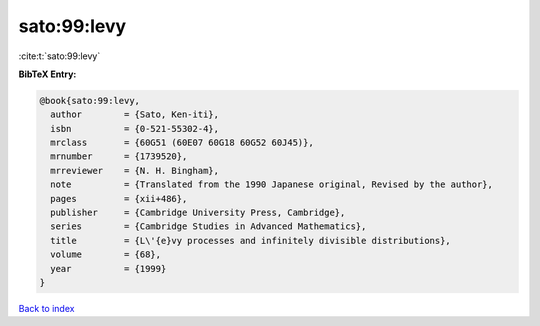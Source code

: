 sato:99:levy
============

:cite:t:`sato:99:levy`

**BibTeX Entry:**

.. code-block:: bibtex

   @book{sato:99:levy,
     author        = {Sato, Ken-iti},
     isbn          = {0-521-55302-4},
     mrclass       = {60G51 (60E07 60G18 60G52 60J45)},
     mrnumber      = {1739520},
     mrreviewer    = {N. H. Bingham},
     note          = {Translated from the 1990 Japanese original, Revised by the author},
     pages         = {xii+486},
     publisher     = {Cambridge University Press, Cambridge},
     series        = {Cambridge Studies in Advanced Mathematics},
     title         = {L\'{e}vy processes and infinitely divisible distributions},
     volume        = {68},
     year          = {1999}
   }

`Back to index <../By-Cite-Keys.html>`_

